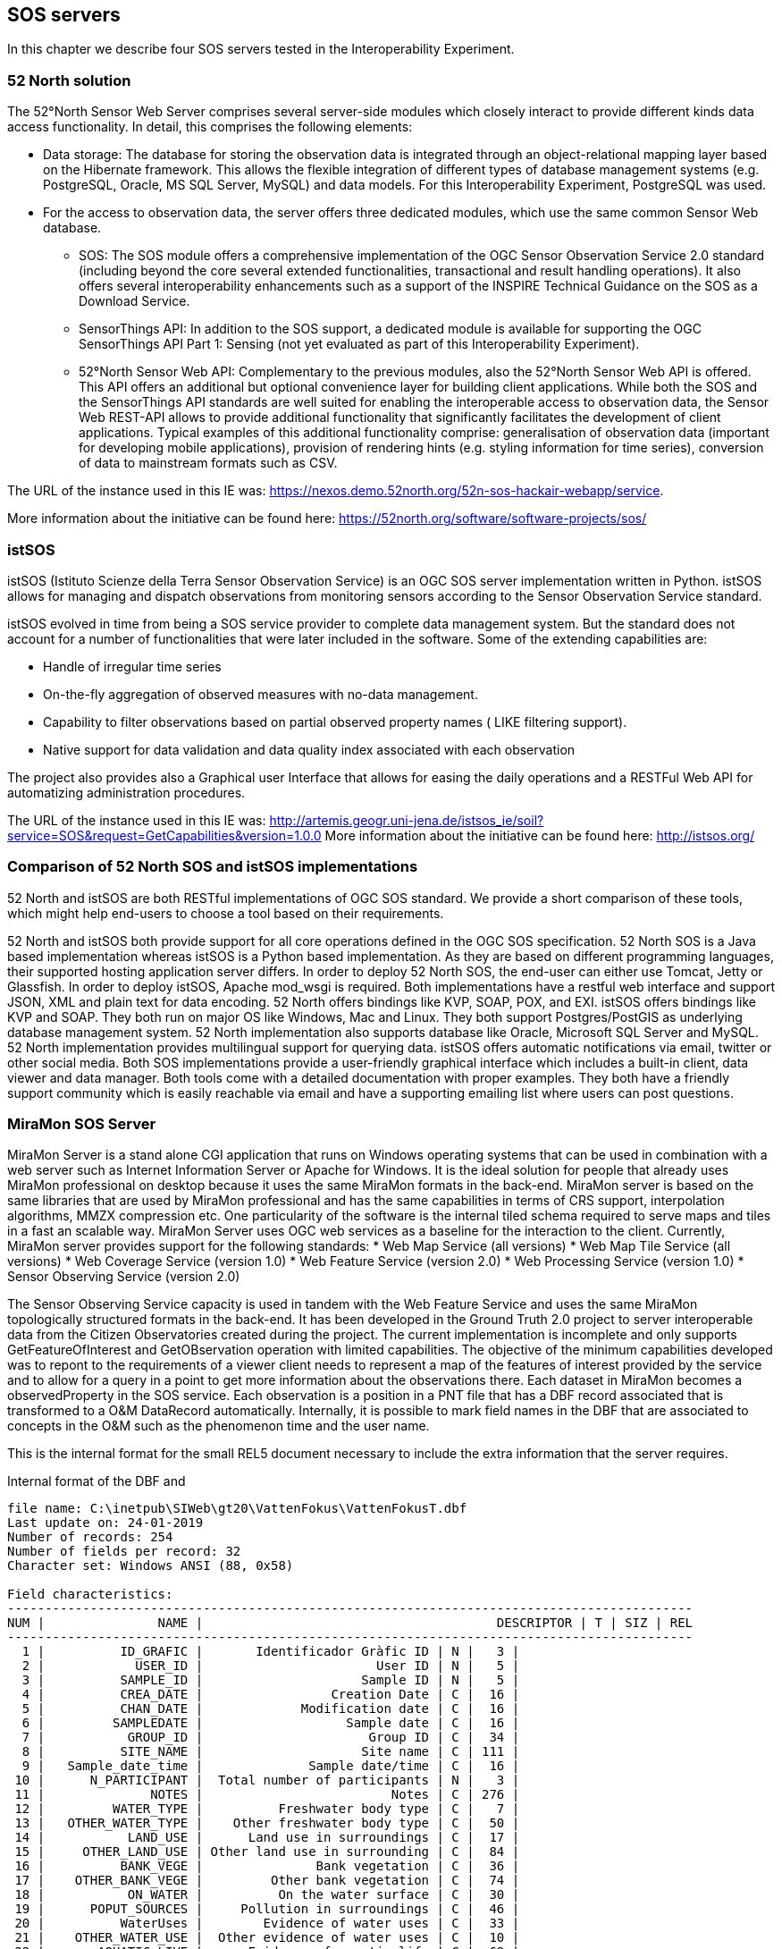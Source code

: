 [[SOS_Server]]
== SOS servers
In this chapter we describe four SOS servers tested in the Interoperability Experiment.

=== 52 North solution
The 52°North Sensor Web Server comprises several server-side modules which closely interact to provide different kinds data access functionality. In detail, this comprises the following elements:

* Data storage: The database for storing the observation data is integrated through an object-relational mapping layer based on the Hibernate framework. This allows the flexible integration of different types of database management systems (e.g. PostgreSQL, Oracle, MS SQL Server, MySQL) and data models. For this Interoperability Experiment, PostgreSQL was used.
* For the access to observation data, the server offers three dedicated modules, which use the same common Sensor Web database.
** SOS: The SOS module offers a comprehensive implementation of the OGC Sensor Observation Service 2.0 standard (including beyond the core several extended functionalities, transactional and result handling operations). It also offers several interoperability enhancements such as a support of the INSPIRE Technical Guidance on the SOS as a Download Service.
** SensorThings API: In addition to the SOS support, a dedicated module is available for supporting the OGC SensorThings API Part 1: Sensing (not yet evaluated as part of this Interoperability Experiment).
** 52°North Sensor Web API: Complementary to the previous modules, also the 52°North Sensor Web API is offered. This API offers an additional but optional convenience layer for building client applications. While both the SOS and the SensorThings API standards are well suited for enabling the interoperable access to observation data, the Sensor Web REST-API allows to provide additional functionality that significantly facilitates the development of client applications. Typical examples of this additional functionality comprise: generalisation of observation data (important for developing mobile applications), provision of rendering hints (e.g. styling information for time series), conversion of data to mainstream formats such as CSV.

The URL of the instance used in this IE was: https://nexos.demo.52north.org/52n-sos-hackair-webapp/service.

More information about the initiative can be found here: https://52north.org/software/software-projects/sos/

=== istSOS
istSOS (Istituto Scienze della Terra Sensor Observation Service) is an OGC SOS server implementation written in Python. istSOS allows for managing and dispatch observations from monitoring sensors according to the Sensor Observation Service standard.

istSOS evolved in time from being a SOS service provider to complete data management system. But the standard does not account for a number of functionalities that were later included in the software. Some of the extending capabilities are:

* Handle of irregular time series
* On-the-fly aggregation of observed measures with no-data management.
* Capability to filter observations based on partial observed property names ( LIKE filtering support).
* Native support for data validation and data quality index associated with each observation

The project also provides also a Graphical user Interface that allows for easing the daily operations and a RESTFul Web API for automatizing administration procedures.

The URL of the instance used in this IE was: http://artemis.geogr.uni-jena.de/istsos_ie/soil?service=SOS&request=GetCapabilities&version=1.0.0
More information about the initiative can be found here: http://istsos.org/

=== Comparison of 52 North SOS and istSOS implementations
52 North and istSOS are both RESTful implementations of OGC SOS standard. We provide a short comparison of these tools, which might help end-users to choose a tool based on their requirements.

52 North and istSOS both provide support for all core operations defined in the OGC SOS specification. 52 North SOS is a Java based implementation whereas istSOS is a Python based implementation. As they are based on different programming languages, their supported hosting application server differs. In order to deploy 52 North SOS, the end-user can either use Tomcat, Jetty or Glassfish. In order to deploy istSOS, Apache mod_wsgi is required. Both implementations have a restful web interface and support JSON, XML and plain text for data encoding. 52 North offers bindings like KVP, SOAP, POX, and EXI. istSOS offers bindings like KVP and SOAP. They both run on major OS like Windows, Mac and Linux. They both support Postgres/PostGIS as underlying database management system. 52 North implementation also supports database like Oracle, Microsoft SQL Server and MySQL. 52 North implementation provides multilingual support for querying data. istSOS offers automatic notifications via email, twitter or other social media. Both SOS implementations provide a user-friendly graphical interface which includes a built-in client, data viewer and data manager. Both tools come with a detailed documentation with proper examples. They both have a friendly support community which is easily reachable via email and have a supporting emailing list where users can post questions.

=== MiraMon SOS Server
MiraMon Server is a stand alone CGI application that runs on Windows operating systems that can be used in combination with a web server such as Internet Information Server or Apache for Windows. It is the ideal solution for people that already uses MiraMon professional on desktop because it uses the same MiraMon formats in the back-end. MiraMon server is based on the same libraries that are used by MiraMon professional and has the same capabilities in terms of CRS support, interpolation algorithms, MMZX compression etc. One particularity of the software is the internal tiled schema required to serve maps and tiles in a fast an scalable way. MiraMon Server uses OGC web services as a baseline for the interaction to the client. Currently, MiraMon server provides support for the following standards:
* Web Map Service (all versions)
* Web Map Tile Service (all versions)
* Web Coverage Service (version 1.0)
* Web Feature Service (version 2.0)
* Web Processing Service (version 1.0)
* Sensor Observing Service (version 2.0)

The Sensor Observing Service capacity is used in tandem with the Web Feature Service and uses the same MiraMon topologically structured formats in the back-end. It has been developed in the Ground Truth 2.0 project to server interoperable data from the Citizen Observatories created during the project. The current implementation is incomplete and only supports GetFeatureOfInterest and GetOBservation operation with limited capabilities. The objective of the minimum capabilities developed was to repont to the requirements of a viewer client needs to represent a map of the features of interest provided by the service and to allow for a query in a point to get more information about the observations there. Each dataset in MiraMon becomes a observedProperty in the SOS service. Each observation is a position in a PNT file that has a DBF record associated that is transformed to a O&M DataRecord automatically. Internally, it is possible to mark field names in the DBF that are associated to concepts in the O&M such as the phenomenon time and the user name.

This is the internal format for the small REL5 document necessary to include the extra information that the server requires.

.Internal format of the DBF and
....
file name: C:\inetpub\SIWeb\gt20\VattenFokus\VattenFokusT.dbf
Last update on: 24-01-2019
Number of records: 254
Number of fields per record: 32
Character set: Windows ANSI (88, 0x58)

Field characteristics:
-------------------------------------------------------------------------------------------
NUM |               NAME |                                       DESCRIPTOR | T | SIZ | REL
-------------------------------------------------------------------------------------------
  1 |          ID_GRAFIC |       Identificador Gràfic ID | N |   3 |
  2 |            USER_ID |                       User ID | N |   5 |
  3 |          SAMPLE_ID |                     Sample ID | N |   5 |
  4 |          CREA_DATE |                 Creation Date | C |  16 |
  5 |          CHAN_DATE |             Modification date | C |  16 |
  6 |         SAMPLEDATE |                   Sample date | C |  16 |
  7 |           GROUP_ID |                      Group ID | C |  34 |
  8 |          SITE_NAME |                     Site name | C | 111 |
  9 |   Sample_date_time |              Sample date/time | C |  16 |
 10 |      N_PARTICIPANT |  Total number of participants | N |   3 |
 11 |              NOTES |                         Notes | C | 276 |
 12 |         WATER_TYPE |          Freshwater body type | C |   7 |
 13 |   OTHER_WATER_TYPE |    Other freshwater body type | C |  50 |
 14 |           LAND_USE |      Land use in surroundings | C |  17 |
 15 |     OTHER_LAND_USE | Other land use in surrounding | C |  84 |
 16 |          BANK_VEGE |               Bank vegetation | C |  36 |
 17 |    OTHER_BANK_VEGE |         Other bank vegetation | C |  74 |
 18 |           ON_WATER |          On the water surface | C |  30 |
 19 |      POPUT_SOURCES |     Pollution in surroundings | C |  46 |
 20 |          WaterUses |        Evidence of water uses | C |  33 |
 21 |    OTHER_WATER_USE |  Other evidence of water uses | C |  10 |
 22 |       AQUATIC_LIVE |      Evidence of aquatic life | C |  69 |
 23 | OTHER_AQUATIC_LIVE |    Other evidence of aq. life | C |  38 |
 24 |              ALGUE |                Algae presence | C |  16 |
 25 |         WATER_FLOW |      Estimated the water flow | C |   7 |
 26 |        WATER_LEVEL |         Estimated water level | C |   7 |
 27 |            NITRATE |                       Nitrate | N |   4 |
 28 |          PHOSPHATE |                     Phosphate | N |   5 |
 29 |          TURBIDITY |       Water Quality Turbidity | C |   7 |
 30 |             RESULT |                        Result | N |   3 |
 31 |        WATER_COLOR |        Estimated water colour | C |  10 |
 32 |  OTHER_WATER_COLOR |  Other estimated water colour | C |  43 |
....

.Internal REL5 format to expose a MiraMon topologically structured file as a SOS offering.
[source,ini]
----
[VERSIO]
Vers=5
SubVers=0

[GetObservation]
GetObsservation_Vers=5
GetOBservation_SubVers=0
Fitxer=MeetMeeMechelenT.rel
CampDataHoraFenomen=time_last
CampNomSensor=street_nam
----

Final representation as XML O&M of the same structure:
[source,xml]
----
<?xml version="1.0" encoding="ISO-8859-1"?>
<sos:GetObservationResponse xmlns:sos="http://www.opengis.net/sos/2.0" xmlns:xsi="http://www.w3.org/2001/XMLSchema-instance" xmlns:xlink="http://www.w3.org/1999/xlink" xmlns:om="http://www.opengis.net/om/2.0" xmlns:gml="http://www.opengis.net/gml/3.2" xmlns:swe="http://www.opengis.net/swe/2.0">
	<sos:observationData>
		<om:OM_Observation gml:id="vatten-fokus_2_1">
			<om:type xlink:href="http://www.opengis.net/def/observationType/OGC-OM/2.0/OM_ComplexObservation"/>
			<om:procedure xlink:href="http://www.opengis.uab.cat/vatten-fokus/procedure/22655"/>
			<om:observedProperty xlink:href="http://www.opengis.uab.cat/vatten-fokus/observedProperty"/>
			<om:featureOfInterest xlink:href="http://www.opengis.uab.cat/vatten-fokus/featureOfInterest/2"/>
			<om:result xsi:type="swe:DataRecordPropertyType">
				<swe:DataRecord>
					<swe:field name="SAMPLE_ID">
						<swe:Quantity definition="http://www.opengis.uab.cat/vatten-fokus/variable/SAMPLE_ID">
							<swe:uom/>
							<swe:value>45821</swe:value>
						</swe:Quantity>
					</swe:field>
					<swe:field name="CREA_DATE">
						<swe:Text definition="http://www.opengis.uab.cat/vatten-fokus/field/Creation_Date">
							<swe:value>07/12/2018 17:23</swe:value>
						</swe:Text>
					</swe:field>
					<swe:field name="CHAN_DATE">
						<swe:Text definition="http://www.opengis.uab.cat/vatten-fokus/field/Modification_date">
							<swe:value>07/12/2018 17:23</swe:value>
						</swe:Text>
					</swe:field>
					<swe:field name="SAMPLEDATE">
						<swe:Text definition="http://www.opengis.uab.cat/vatten-fokus/field/Sample_date">
							<swe:value>07/12/2018 15:00</swe:value>
						</swe:Text>
					</swe:field>
					<swe:field name="GROUP_ID">
						<swe:Text definition="http://www.opengis.uab.cat/vatten-fokus/field/Group_ID">
							<swe:value>Dunkern, Group ID: 38438</swe:value>
						</swe:Text>
					</swe:field>
					<swe:field name="SITE_NAME">
						<swe:Text definition="http://www.opengis.uab.cat/vatten-fokus/field/Site_name">
							<swe:value>Dunkershall. V¤gtrumma uppst¤ms.</swe:value>
						</swe:Text>
					</swe:field>
					<swe:field name="Sample_date_time">
						<swe:Text definition="http://www.opengis.uab.cat/vatten-fokus/field/Sample_date/time">
							<swe:value>07/12/2018 15:00</swe:value>
						</swe:Text>
					</swe:field>
					<swe:field name="N_PARTICIPANT">
						<swe:Quantity definition="http://www.opengis.uab.cat/vatten-fokus/variable/N_PARTICIPANT">
							<swe:uom/>
							<swe:value>1</swe:value>
						</swe:Quantity>
					</swe:field>
					<swe:field name="NOTES">
						<swe:Text definition="http://www.opengis.uab.cat/vatten-fokus/field/Notes">
							<swe:value>+2 grader C.</swe:value>
						</swe:Text>
					</swe:field>
					<swe:field name="WATER_TYPE">
						<swe:Text definition="http://www.opengis.uab.cat/vatten-fokus/field/Freshwater_body_type">
							<swe:value>Other</swe:value>
						</swe:Text>
					</swe:field>
					<swe:field name="OTHER_WATER_TYPE">
						<swe:Text definition="http://www.opengis.uab.cat/vatten-fokus/field/Other_freshwater_body_type">
							<swe:value>Dike</swe:value>
						</swe:Text>
					</swe:field>
					<swe:field name="LAND_USE">
						<swe:Text definition="http://www.opengis.uab.cat/vatten-fokus/field/Land_use_in_the_immediate_surroundings">
							<swe:value>Agriculture</swe:value>
						</swe:Text>
					</swe:field>
					<swe:field name="OTHER_LAND_USE">
						<swe:Text definition="http://www.opengis.uab.cat/vatten-fokus/field/Other_the_land_use_in_the_immediate_surroundings">
							<swe:value></swe:value>
						</swe:Text>
					</swe:field>
					<swe:field name="BANK_VEGE">
						<swe:Text definition="http://www.opengis.uab.cat/vatten-fokus/field/Bank_vegetation">
							<swe:value>Grass</swe:value>
						</swe:Text>
					</swe:field>
					<swe:field name="OTHER_BANK_VEGE">
						<swe:Text definition="http://www.opengis.uab.cat/vatten-fokus/field/Other_bank_vegetation">
							<swe:value></swe:value>
						</swe:Text>
					</swe:field>
					<swe:field name="ON_WATER">
						<swe:Text definition="http://www.opengis.uab.cat/vatten-fokus/field/On_the_water_surface">
							<swe:value>None</swe:value>
						</swe:Text>
					</swe:field>
					<swe:field name="POPUT_SOURCES">
						<swe:Text definition="http://www.opengis.uab.cat/vatten-fokus/field/Pollution_sources_in_the_immediate_surroundings">
							<swe:value>Other</swe:value>
						</swe:Text>
					</swe:field>
					<swe:field name="WaterUses">
						<swe:Text definition="http://www.opengis.uab.cat/vatten-fokus/field/Evidence_of_water_uses">
							<swe:value></swe:value>
						</swe:Text>
					</swe:field>
					<swe:field name="OTHER_WATER_USE">
						<swe:Text definition="http://www.opengis.uab.cat/vatten-fokus/field/Other_evidence_of_water_uses">
							<swe:value></swe:value>
						</swe:Text>
					</swe:field>
					<swe:field name="AQUATIC_LIVE">
						<swe:Text definition="http://www.opengis.uab.cat/vatten-fokus/field/Evidence_of_aquatic_life">
							<swe:value></swe:value>
						</swe:Text>
					</swe:field>
					<swe:field name="OTHER_AQUATIC_LIVE">
						<swe:Text definition="http://www.opengis.uab.cat/vatten-fokus/field/Other_evidence_of_aquatic_life">
							<swe:value></swe:value>
						</swe:Text>
					</swe:field>
					<swe:field name="ALGUE">
						<swe:Text definition="http://www.opengis.uab.cat/vatten-fokus/field/Algae_presence">
							<swe:value>No algae</swe:value>
						</swe:Text>
					</swe:field>
					<swe:field name="WATER_FLOW">
						<swe:Text definition="http://www.opengis.uab.cat/vatten-fokus/field/Estimated_the_water_flow">
							<swe:value>Surging</swe:value>
						</swe:Text>
					</swe:field>
					<swe:field name="WATER_LEVEL">
						<swe:Text definition="http://www.opengis.uab.cat/vatten-fokus/field/Estimated_water_level">
							<swe:value>Average</swe:value>
						</swe:Text>
					</swe:field>
					<swe:field name="NITRATE">
						<swe:Quantity definition="http://www.opengis.uab.cat/vatten-fokus/variable/NITRATE">
							<swe:uom/>
							<swe:value>1.50</swe:value>
						</swe:Quantity>
					</swe:field>
					<swe:field name="PHOSPHATE">
						<swe:Quantity definition="http://www.opengis.uab.cat/vatten-fokus/variable/PHOSPHATE">
							<swe:uom/>
							<swe:value>0.075</swe:value>
						</swe:Quantity>
					</swe:field>
					<swe:field name="TURBIDITY">
						<swe:Text definition="http://www.opengis.uab.cat/vatten-fokus/field/Water_Quality_Secchi_Tube_(Turbidity).">
							<swe:value>&lt;14</swe:value>
						</swe:Text>
					</swe:field>
					<swe:field name="RESULT">
						<swe:Quantity definition="http://www.opengis.uab.cat/vatten-fokus/variable/RESULT">
							<swe:uom/>
							<swe:value></swe:value>
						</swe:Quantity>
					</swe:field>
					<swe:field name="WATER_COLOR">
						<swe:Text definition="http://www.opengis.uab.cat/vatten-fokus/field/Estimated_water_colour">
							<swe:value>Colourless</swe:value>
						</swe:Text>
					</swe:field>
					<swe:field name="OTHER_WATER_COLOR">
						<swe:Text definition="http://www.opengis.uab.cat/vatten-fokus/field/Other_estimated_water_colour">
							<swe:value></swe:value>
						</swe:Text>
					</swe:field>
				</swe:DataRecord>
			</om:result>
		</om:OM_Observation>
	</sos:observationData>
...
</sos:GetObservationResponse>
----

=== GROW SOS server implementation
The GROW SOS service is tightly integrated into the GROW platform based around Hydrologic's existing Hydronet 4 platform.  The SOS 2.0 service runs concurrently with the GROW standards API in the HydroNET GROW Server.

The service implements two .net packages that disseminate GROW data to the SOS 2.0 standard within the GROW instance of HydroNET 4 Server. A SOS package covers the mapping of SOS 2.0 requests to GROW requests and the mapping of GROW data structures to SOS 2.0 standards. A second package Ogc.Wrapper.Entities contains the SOS 2.0 entity definitions.

The Base URL of the GROW SOS 2.0 service:
http://grow-beta-api.hydronet.com/api/service/sos

SOS 2.0 knows four core operations: GetCapabilities, DescribeSensor, GetObservation and GetFeatureOfInterest.


==== GetCapabilities
This operation lists all available metadata in the service and provides a detailed list of all other operations that are provided in the service itself. It provides the information you need to execute other operations within the SOS 2.0 effectively.

==== GetObservation
This operation gives the client access to observation data from sensors. What data is returned is dependent on the parameters you give as a client.

The GetObservation operation requires the following parameters:

* Procedure: The identifier of the sensor. The procedure can be found in the GetCapabilities response.
* ObservedProperty: The parameter that you want to query data for. A sensor can provide data for multiple parameters (e.g.: soil moisture, temperature). Which ObservedProperies are available for this sensor can be found in the GetCapabilities response, or the DescribeSensor response of the relevant sensor.
* TemporalFilter: The timespan for which you want to query data. Datetimes follow the ISO 8601  standard. The full timespan of data that the sensor provides can be found in the GetCapabilities or DescribeSensor (for the relevant sensor) response.

==== GetFeatureOfInterest
This operation provides information about features of interest (name, description, coordinates etc.) of a sensor or an observation.

The GetFeatureOfInterest operation requires the following parameters:

* procedure:The identifier of the sensor. The procedure can be found in the GetCapabilities response

The SOS 2.0 service in GROW provides two response types: xml and json. The client can provide ResponseFormat in the parameters to define which response is desired. If no ResponseFormat is given the service returns xml by default.
